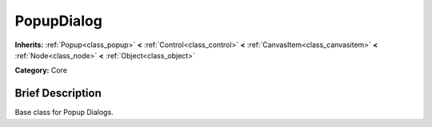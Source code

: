 .. Generated automatically by doc/tools/makerst.py in Godot's source tree.
.. DO NOT EDIT THIS FILE, but the doc/base/classes.xml source instead.

.. _class_PopupDialog:

PopupDialog
===========

**Inherits:** :ref:`Popup<class_popup>` **<** :ref:`Control<class_control>` **<** :ref:`CanvasItem<class_canvasitem>` **<** :ref:`Node<class_node>` **<** :ref:`Object<class_object>`

**Category:** Core

Brief Description
-----------------

Base class for Popup Dialogs.


